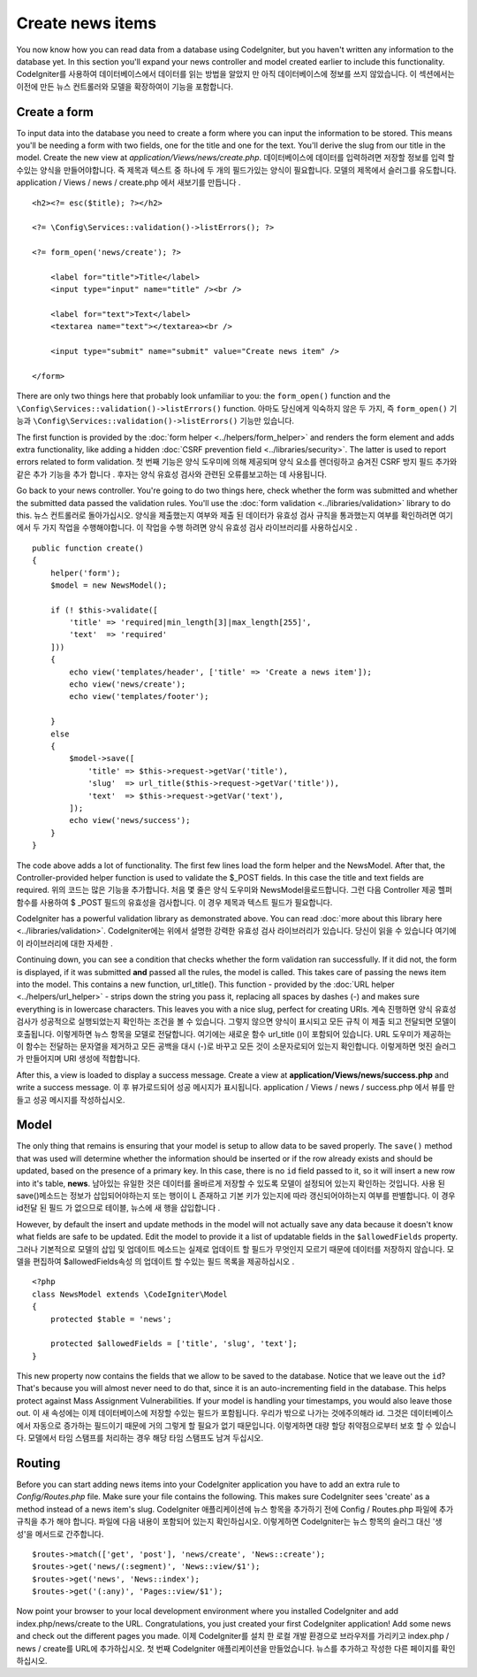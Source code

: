 #################
Create news items
#################

You now know how you can read data from a database using CodeIgniter, but
you haven't written any information to the database yet. In this section
you'll expand your news controller and model created earlier to include
this functionality.
CodeIgniter를 사용하여 데이터베이스에서 데이터를 읽는 방법을 알았지 만 아직 데이터베이스에 정보를 쓰지 않았습니다. 이 섹션에서는 이전에 만든 뉴스 컨트롤러와 모델을 확장하여이 기능을 포함합니다.

Create a form
-------------

To input data into the database you need to create a form where you can
input the information to be stored. This means you'll be needing a form
with two fields, one for the title and one for the text. You'll derive
the slug from our title in the model. Create the new view at
*application/Views/news/create.php*.
데이터베이스에 데이터를 입력하려면 저장할 정보를 입력 할 수있는 양식을 만들어야합니다. 즉 제목과 텍스트 중 하나에 두 개의 필드가있는 양식이 필요합니다. 모델의 제목에서 슬러그를 유도합니다. application / Views / news / create.php 에서 새보기를 만듭니다 .

::

    <h2><?= esc($title); ?></h2>

    <?= \Config\Services::validation()->listErrors(); ?>

    <?= form_open('news/create'); ?>

        <label for="title">Title</label>
        <input type="input" name="title" /><br />

        <label for="text">Text</label>
        <textarea name="text"></textarea><br />

        <input type="submit" name="submit" value="Create news item" />

    </form>

There are only two things here that probably look unfamiliar to you: the
``form_open()`` function and the ``\Config\Services::validation()->listErrors()`` function.
아마도 당신에게 익숙하지 않은 두 가지, 즉 ``form_open()`` 기능과 ``\Config\Services::validation()->listErrors()`` 기능만 있습니다.

The first function is provided by the :doc:`form
helper <../helpers/form_helper>` and renders the form element and
adds extra functionality, like adding a hidden :doc:`CSRF prevention
field <../libraries/security>`. The latter is used to report
errors related to form validation.
첫 번째 기능은 양식 도우미에 의해 제공되며 양식 요소를 렌더링하고 숨겨진 CSRF 방지 필드 추가와 같은 추가 기능을 추가 합니다 . 후자는 양식 유효성 검사와 관련된 오류를보고하는 데 사용됩니다.

Go back to your news controller. You're going to do two things here,
check whether the form was submitted and whether the submitted data
passed the validation rules. You'll use the :doc:`form
validation <../libraries/validation>` library to do this.
뉴스 컨트롤러로 돌아가십시오. 양식을 제출했는지 여부와 제출 된 데이터가 유효성 검사 규칙을 통과했는지 여부를 확인하려면 여기에서 두 가지 작업을 수행해야합니다. 이 작업을 수행 하려면 양식 유효성 검사 라이브러리를 사용하십시오 .

::

    public function create()
    {
        helper('form');
        $model = new NewsModel();

        if (! $this->validate([
            'title' => 'required|min_length[3]|max_length[255]',
            'text'  => 'required'
        ]))
        {
            echo view('templates/header', ['title' => 'Create a news item']);
            echo view('news/create');
            echo view('templates/footer');

        }
        else
        {
            $model->save([
                'title' => $this->request->getVar('title'),
                'slug'  => url_title($this->request->getVar('title')),
                'text'  => $this->request->getVar('text'),
            ]);
            echo view('news/success');
        }
    }

The code above adds a lot of functionality. The first few lines load the
form helper and the NewsModel. After that, the Controller-provided helper
function is used to validate the $_POST fields. In this case the title and
text fields are required.
위의 코드는 많은 기능을 추가합니다. 처음 몇 줄은 양식 도우미와 NewsModel을로드합니다. 그런 다음 Controller 제공 헬퍼 함수를 사용하여 $ _POST 필드의 유효성을 검사합니다. 이 경우 제목과 텍스트 필드가 필요합니다.

CodeIgniter has a powerful validation library as demonstrated
above. You can read :doc:`more about this library
here <../libraries/validation>`.
CodeIgniter에는 위에서 설명한 강력한 유효성 검사 라이브러리가 있습니다. 당신이 읽을 수 있습니다 여기에이 라이브러리에 대한 자세한 .

Continuing down, you can see a condition that checks whether the form
validation ran successfully. If it did not, the form is displayed, if it
was submitted **and** passed all the rules, the model is called. This
takes care of passing the news item into the model.
This contains a new function, url\_title(). This function -
provided by the :doc:`URL helper <../helpers/url_helper>` - strips down
the string you pass it, replacing all spaces by dashes (-) and makes
sure everything is in lowercase characters. This leaves you with a nice
slug, perfect for creating URIs.
계속 진행하면 양식 유효성 검사가 성공적으로 실행되었는지 확인하는 조건을 볼 수 있습니다. 그렇지 않으면 양식이 표시되고 모든 규칙 이 제출 되고 전달되면 모델이 호출됩니다. 이렇게하면 뉴스 항목을 모델로 전달합니다. 여기에는 새로운 함수 url_title ()이 포함되어 있습니다. URL 도우미가 제공하는이 함수는 전달하는 문자열을 제거하고 모든 공백을 대시 (-)로 바꾸고 모든 것이 소문자로되어 있는지 확인합니다. 이렇게하면 멋진 슬러그가 만들어지며 URI 생성에 적합합니다.

After this, a view is loaded to display a success message. Create a view at
**application/Views/news/success.php** and write a success message.
이 후 뷰가로드되어 성공 메시지가 표시됩니다. application / Views / news / success.php 에서 뷰를 만들고 성공 메시지를 작성하십시오.

Model
-----

The only thing that remains is ensuring that your model is setup
to allow data to be saved properly. The ``save()`` method that was
used will determine whether the information should be inserted
or if the row already exists and should be updated, based on the presence
of a primary key. In this case, there is no ``id`` field passed to it,
so it will insert a new row into it's table, **news**.
남아있는 유일한 것은 데이터를 올바르게 저장할 수 있도록 모델이 설정되어 있는지 확인하는 것입니다. 사용 된 save()메소드는 정보가 삽입되어야하는지 또는 행이이 L 존재하고 기본 키가 있는지에 따라 갱신되어야하는지 여부를 판별합니다. 이 경우 id전달 된 필드 가 없으므로 테이블, 뉴스에 새 행을 삽입합니다 .

However, by default the insert and update methods in the model will
not actually save any data because it doesn't know what fields are
safe to be updated. Edit the model to provide it a list of updatable
fields in the ``$allowedFields`` property.
그러나 기본적으로 모델의 삽입 및 업데이트 메소드는 실제로 업데이트 할 필드가 무엇인지 모르기 때문에 데이터를 저장하지 않습니다. 모델을 편집하여 $allowedFields속성 의 업데이트 할 수있는 필드 목록을 제공하십시오 .

::

    <?php
    class NewsModel extends \CodeIgniter\Model
    {
        protected $table = 'news';

        protected $allowedFields = ['title', 'slug', 'text'];
    }

This new property now contains the fields that we allow to be saved to the
database. Notice that we leave out the ``id``? That's because you will almost
never need to do that, since it is an auto-incrementing field in the database.
This helps protect against Mass Assignment Vulnerabilities. If your model is
handling your timestamps, you would also leave those out.
이 새 속성에는 이제 데이터베이스에 저장할 수있는 필드가 포함됩니다. 우리가 밖으로 나가는 것에주의해라 id. 그것은 데이터베이스에서 자동으로 증가하는 필드이기 때문에 거의 그렇게 할 필요가 없기 때문입니다. 이렇게하면 대량 할당 취약점으로부터 보호 할 수 있습니다. 모델에서 타임 스탬프를 처리하는 경우 해당 타임 스탬프도 남겨 두십시오.

Routing
-------

Before you can start adding news items into your CodeIgniter application
you have to add an extra rule to *Config/Routes.php* file. Make sure your
file contains the following. This makes sure CodeIgniter sees 'create'
as a method instead of a news item's slug.
CodeIgniter 애플리케이션에 뉴스 항목을 추가하기 전에 Config / Routes.php 파일에 추가 규칙을 추가 해야 합니다. 파일에 다음 내용이 포함되어 있는지 확인하십시오. 이렇게하면 CodeIgniter는 뉴스 항목의 슬러그 대신 '생성'을 메서드로 간주합니다.

::

    $routes->match(['get', 'post'], 'news/create', 'News::create');
    $routes->get('news/(:segment)', 'News::view/$1');
    $routes->get('news', 'News::index');
    $routes->get('(:any)', 'Pages::view/$1');

Now point your browser to your local development environment where you
installed CodeIgniter and add index.php/news/create to the URL.
Congratulations, you just created your first CodeIgniter application!
Add some news and check out the different pages you made.
이제 CodeIgniter를 설치 한 로컬 개발 환경으로 브라우저를 가리키고 index.php / news / create를 URL에 추가하십시오. 첫 번째 CodeIgniter 애플리케이션을 만들었습니다. 뉴스를 추가하고 작성한 다른 페이지를 확인하십시오.